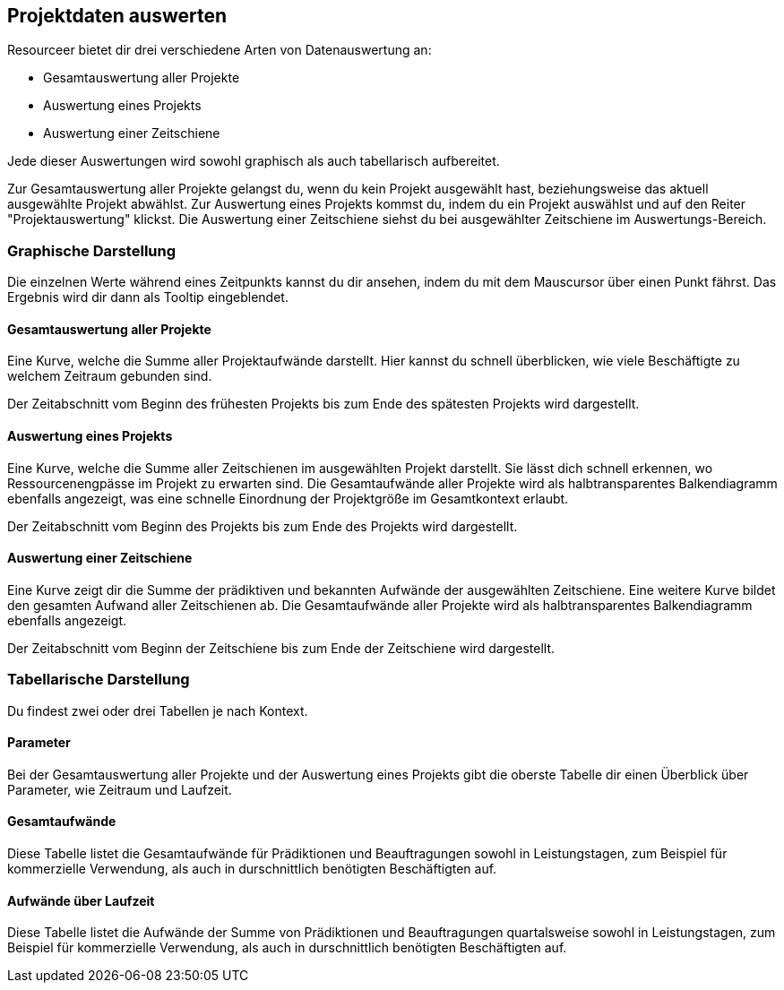 [[section-data-analysis]]
== Projektdaten auswerten

Resourceer bietet dir drei verschiedene Arten von Datenauswertung an:

* Gesamtauswertung aller Projekte
* Auswertung eines Projekts
* Auswertung einer Zeitschiene

Jede dieser Auswertungen wird sowohl graphisch als auch tabellarisch aufbereitet.

Zur Gesamtauswertung aller Projekte gelangst du, wenn du kein Projekt ausgewählt hast, beziehungsweise das aktuell ausgewählte Projekt abwählst. Zur Auswertung eines Projekts kommst du, indem du ein Projekt auswählst und auf den Reiter "Projektauswertung" klickst. Die Auswertung einer Zeitschiene siehst du bei ausgewählter Zeitschiene im Auswertungs-Bereich.

=== Graphische Darstellung

Die einzelnen Werte während eines Zeitpunkts kannst du dir ansehen, indem du mit dem Mauscursor über einen Punkt fährst. Das Ergebnis wird dir dann als Tooltip eingeblendet.

==== Gesamtauswertung aller Projekte

Eine Kurve, welche die Summe aller Projektaufwände darstellt. Hier kannst du schnell überblicken, wie viele Beschäftigte zu welchem Zeitraum gebunden sind.

Der Zeitabschnitt vom Beginn des frühesten Projekts bis zum Ende des spätesten Projekts wird dargestellt.

==== Auswertung eines Projekts

Eine Kurve, welche die Summe aller Zeitschienen im ausgewählten Projekt darstellt. Sie lässt dich schnell erkennen, wo Ressourcenengpässe im Projekt zu erwarten sind. Die Gesamtaufwände aller Projekte wird als halbtransparentes Balkendiagramm ebenfalls angezeigt, was eine schnelle Einordnung der Projektgröße im Gesamtkontext erlaubt.

Der Zeitabschnitt vom Beginn des Projekts bis zum Ende des Projekts wird dargestellt.

==== Auswertung einer Zeitschiene

Eine Kurve zeigt dir die Summe der prädiktiven und bekannten Aufwände der ausgewählten Zeitschiene. Eine weitere Kurve bildet den gesamten Aufwand aller Zeitschienen ab. Die Gesamtaufwände aller Projekte wird als halbtransparentes Balkendiagramm ebenfalls angezeigt.

Der Zeitabschnitt vom Beginn der Zeitschiene bis zum Ende der Zeitschiene wird dargestellt.

=== Tabellarische Darstellung

Du findest zwei oder drei Tabellen je nach Kontext.

==== Parameter

Bei der Gesamtauswertung aller Projekte und der Auswertung eines Projekts gibt die oberste Tabelle dir einen Überblick über Parameter, wie Zeitraum und Laufzeit.

==== Gesamtaufwände

Diese Tabelle listet die Gesamtaufwände für Prädiktionen und Beauftragungen sowohl in Leistungstagen, zum Beispiel für kommerzielle Verwendung, als auch in durschnittlich benötigten Beschäftigten auf.

==== Aufwände über Laufzeit

Diese Tabelle listet die Aufwände der Summe von Prädiktionen und Beauftragungen quartalsweise sowohl in Leistungstagen, zum Beispiel für kommerzielle Verwendung, als auch in durschnittlich benötigten Beschäftigten auf.
